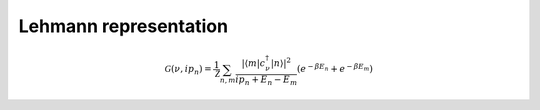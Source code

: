.. _greenfunction:

.. _lehmann_rep:

Lehmann representation
----------------------

.. math::

  \mathcal{G}(\nu,ip_n) = \frac{1}{\mathcal{Z}} \sum_{n,m}
       \frac{|\langle m | c_\nu^\dagger | n \rangle |^2}{ip_n + E_n - E_m}(e^{-\beta E_n} + e^{-\beta E_m})
